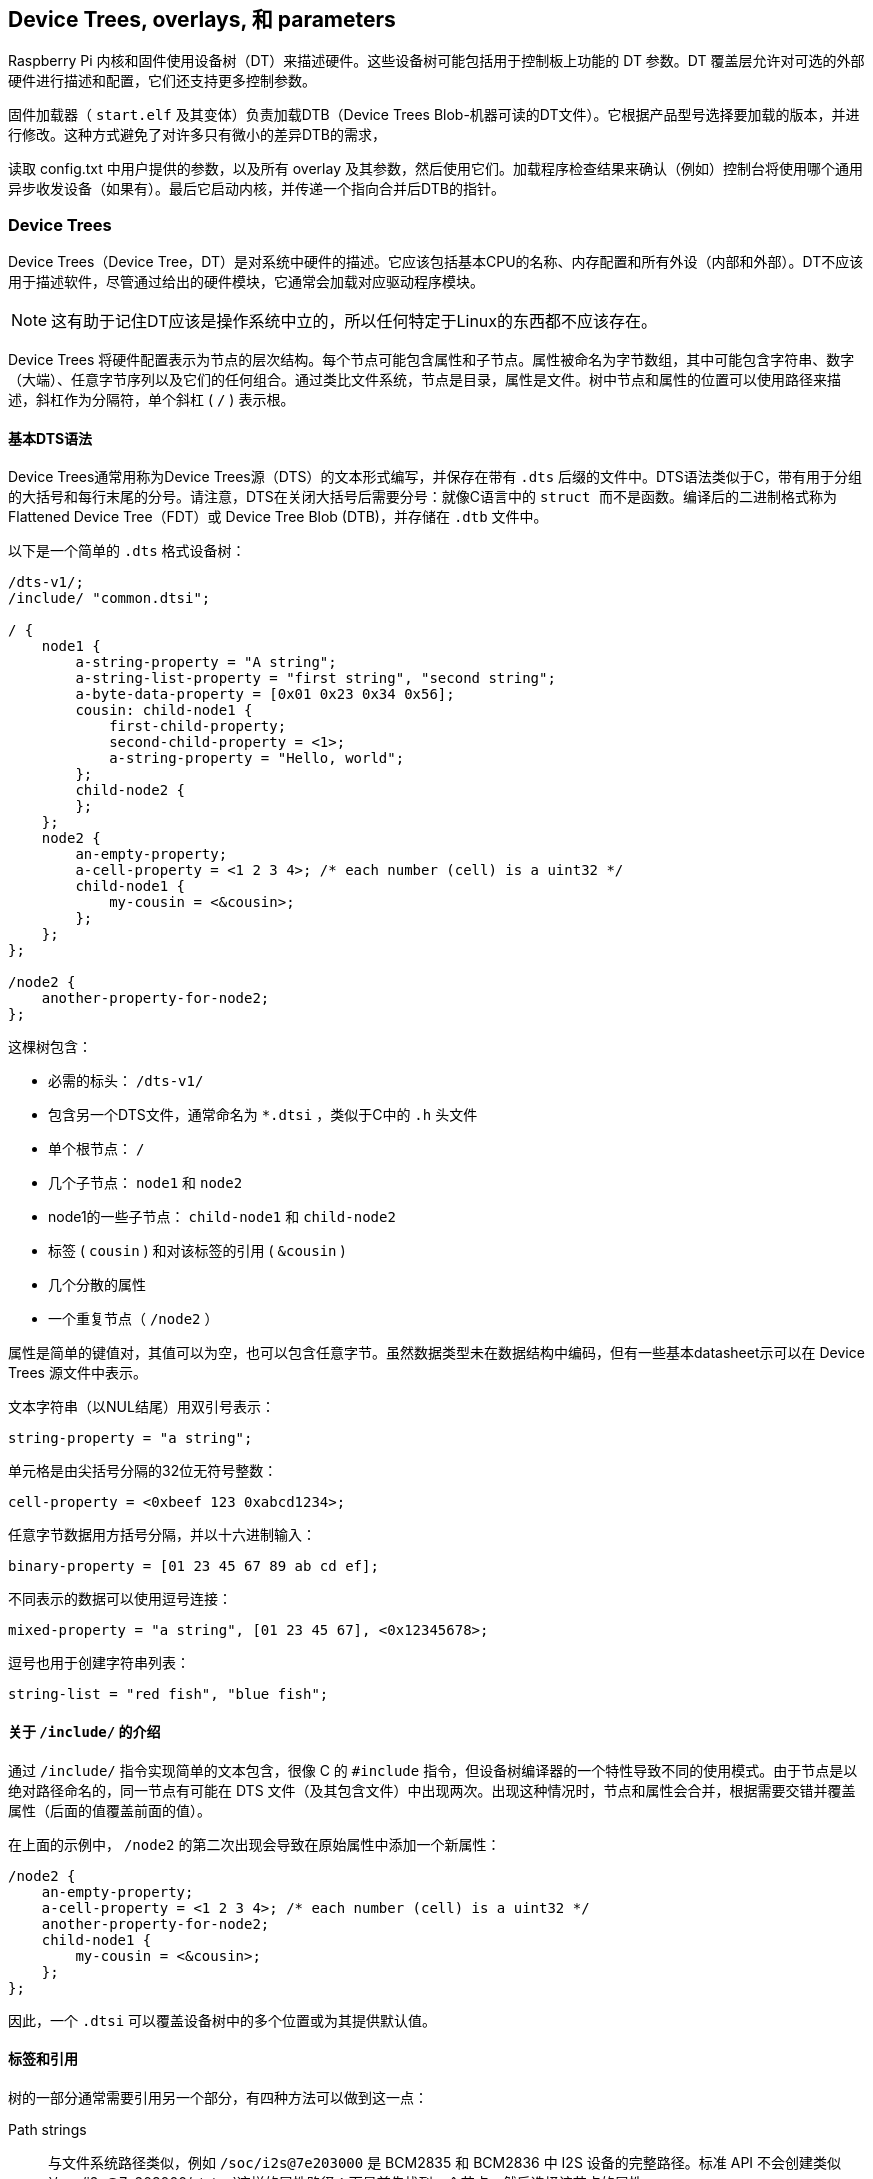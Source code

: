 [[device-trees-overlays-and-parameters]]
== Device Trees, overlays, 和 parameters

Raspberry Pi 内核和固件使用设备树（DT）来描述硬件。这些设备树可能包括用于控制板上功能的 DT 参数。DT 覆盖层允许对可选的外部硬件进行描述和配置，它们还支持更多控制参数。

固件加载器（ `start.elf` 及其变体）负责加载DTB（Device Trees Blob-机器可读的DT文件）。它根据产品型号选择要加载的版本，并进行修改。这种方式避免了对许多只有微小的差异DTB的需求，

读取 config.txt 中用户提供的参数，以及所有 overlay 及其参数，然后使用它们。加载程序检查结果来确认（例如）控制台将使用哪个通用异步收发设备（如果有）。最后它启动内核，并传递一个指向合并后DTB的指针。

[[part1]]
=== Device Trees

Device Trees（Device Tree，DT）是对系统中硬件的描述。它应该包括基本CPU的名称、内存配置和所有外设（内部和外部）。DT不应该用于描述软件，尽管通过给出的硬件模块，它通常会加载对应驱动程序模块。

NOTE: 这有助于记住DT应该是操作系统中立的，所以任何特定于Linux的东西都不应该存在。

Device Trees 将硬件配置表示为节点的层次结构。每个节点可能包含属性和子节点。属性被命名为字节数组，其中可能包含字符串、数字（大端）、任意字节序列以及它们的任何组合。通过类比文件系统，节点是目录，属性是文件。树中节点和属性的位置可以使用路径来描述，斜杠作为分隔符，单个斜杠 ( `/` ) 表示根。

[[part1.1]]
==== 基本DTS语法

Device Trees通常用称为Device Trees源（DTS）的文本形式编写，并保存在带有 `.dts` 后缀的文件中。DTS语法类似于C，带有用于分组的大括号和每行末尾的分号。请注意，DTS在关闭大括号后需要分号：就像C语言中的 `` struct `` 而不是函数。编译后的二进制格式称为 Flattened Device Tree（FDT）或 Device Tree Blob (DTB)，并存储在 `.dtb` 文件中。

以下是一个简单的 `.dts` 格式设备树：

[source,kotlin]
----
/dts-v1/;
/include/ "common.dtsi";

/ {
    node1 {
        a-string-property = "A string";
        a-string-list-property = "first string", "second string";
        a-byte-data-property = [0x01 0x23 0x34 0x56];
        cousin: child-node1 {
            first-child-property;
            second-child-property = <1>;
            a-string-property = "Hello, world";
        };
        child-node2 {
        };
    };
    node2 {
        an-empty-property;
        a-cell-property = <1 2 3 4>; /* each number (cell) is a uint32 */
        child-node1 {
            my-cousin = <&cousin>;
        };
    };
};

/node2 {
    another-property-for-node2;
};
----

这棵树包含：

* 必需的标头： `/dts-v1/` 
* 包含另一个DTS文件，通常命名为 `*.dtsi` ，类似于C中的 `.h` 头文件
* 单个根节点： `/` 
* 几个子节点： `node1` 和 `node2` 
* node1的一些子节点： `child-node1` 和 `child-node2` 
* 标签 ( `cousin` ) 和对该标签的引用 ( `&cousin` )
* 几个分散的属性
* 一个重复节点（ `/node2` ）

属性是简单的键值对，其值可以为空，也可以包含任意字节。虽然数据类型未在数据结构中编码，但有一些基本datasheet示可以在 Device Trees 源文件中表示。

文本字符串（以NUL结尾）用双引号表示：

[source,kotlin]
----
string-property = "a string";
----

单元格是由尖括号分隔的32位无符号整数：

[source,kotlin]
----
cell-property = <0xbeef 123 0xabcd1234>;
----

任意字节数据用方括号分隔，并以十六进制输入：

[source,kotlin]
----
binary-property = [01 23 45 67 89 ab cd ef];
----

不同表示的数据可以使用逗号连接：

[source,kotlin]
----
mixed-property = "a string", [01 23 45 67], <0x12345678>;
----

逗号也用于创建字符串列表：

[source,kotlin]
----
string-list = "red fish", "blue fish";
----

[[part1.2]]
==== 关于 `/include/` 的介绍

通过 `/include/` 指令实现简单的文本包含，很像 C 的 `#include` 指令，但设备树编译器的一个特性导致不同的使用模式。由于节点是以绝对路径命名的，同一节点有可能在 DTS 文件（及其包含文件）中出现两次。出现这种情况时，节点和属性会合并，根据需要交错并覆盖属性（后面的值覆盖前面的值）。

在上面的示例中， `/node2` 的第二次出现会导致在原始属性中添加一个新属性：

[source,kotlin]
----
/node2 {
    an-empty-property;
    a-cell-property = <1 2 3 4>; /* each number (cell) is a uint32 */
    another-property-for-node2;
    child-node1 {
        my-cousin = <&cousin>;
    };
};
----

因此，一个 `.dtsi` 可以覆盖设备树中的多个位置或为其提供默认值。

[[part1.3]]
==== 标签和引用

树的一部分通常需要引用另一个部分，有四种方法可以做到这一点：

Path strings:: 与文件系统路径类似，例如 `/soc/i2s@7e203000` 是 BCM2835 和 BCM2836 中 I2S 设备的完整路径。标准 API 不会创建类似 `/soc/i2s@7e203000/status`这样的属性路径：而是首先找到一个节点，然后选择该节点的属性。

Phandles::  在节点的 `phandle` 属性中分配给节点的唯一 32 位整数。由于历史原因，你可能还会看到一个多余的、匹配的 `linux,phandle`。phandle 按顺序编号，从 1 开始；0 不是有效的 phandle。当 DT 编译器在整数上下文中遇到对节点的引用时，通常会以标签的形式分配它们。对使用 phandle 的节点的引用会被简单地编码为相应的整数（单元格）值；没有标记表明它们应被解释为 phandle，因为这是由应用程序定义的。

Labels:: 就像 C 语言中的标签给代码中的一个位置命名一样，DT 标签也给层次结构中的一个节点命名。编译器会引用标签，并在字符串上下文（`&node`）中将其转换为路径，在整数上下文（`<&node>`）中将其转换为phandles；原始标签不会出现在编译输出中。请注意，标签不包含任何结构；它们只是平面全局名称空间中的标记。

Aliases:: 与标签类似，但它们作为一种索引形式出现在 FDT 输出中。它们存储为 `/aliases` 节点的属性，每个属性将别名映射为路径字符串。虽然别名节点出现在源代码中，但路径字符串通常是作为对标签 (`&node`)的引用出现，而不是全部写出。将路径字符串解析为节点的 DT API 通常会查看路径的第一个字符，将不以斜线开头的路径视为别名，必须首先使用 `/aliases` 表将其转换为路径。


[[part1.4]]
==== Device Tree 语义

如何构建Device Trees，以及如何最好地使用它来捕获某些硬件的配置，是一个庞大而复杂的主题。有许多可用的资源，其中一些如下所列，但有几点值得强调：

* `compatible` 属性是硬件描述和驱动程序软件之间的联系。当操作系统遇到具有 `compatible` 属性的节点时，它会在其设备驱动程序数据库中查找它以找到最佳匹配项。在Linux，这通常会自动加载驱动程序模块，但前提是它已经被适当标记并且没有被列入黑名单。

* `status` 属性表示设备是启用还是禁用。如果 `status` 为 `ok`、 `okay` 或缺失，则表示设备已启用。否则，"status "应为 "disabled"，这样设备就被禁用了。将状态设置为 "disabled "的设备放在 `.dtsi` 文件中可能很有用。派生配置可以包含该 `.dtsi` 文件，并将所需设备的状态设置为 `okay` 。

[[part2]]
=== Device Tree overlays

片上系统（SoC）是一个非常复杂的设备；一个完整的 Device Trees 可能有数百行长。更进一步，把SoC和其他组件放在一块板上只会让事情变得更加复杂。为了保持这种可管理性，对于有相同组件的相关设备，把公共元素放在 `.dtsi` 文件中是有意义的，这些元素可能包含在多个 `.dts` 文件中。

当像Raspberry Pi这样的系统还支持可选的插件附件（如HAT）时，问题就会增加。最终，每个可能的配置都需要一个Device Trees来描述它，但是一旦你考虑到所有不同的基本模型和大量可用的附件，组合的数量就会开始迅速增加。


除非您想学习如何为Raspberry Pis编写overlays，否则您可能更愿意跳过 <<part3,Use Device Trees>>。

[[part2.1]]
==== Fragments

DT overlay 包含许多片段，每个片段都针对一个节点及其子节点。虽然这个概念听起来很简单，但一开始语法似乎很奇怪：

[source,kotlin]
----
//启用i2s接口
/dts-v1/;
/plugin/;

/ {
    compatible = "brcm,bcm2835";

    fragment@0 {
        target = <&i2s>;
        __overlay__ {
            status = "okay";
            test_ref = <&test_label>;
            test_label: test_subnode {
                dummy;
            };
        };
    };
};
----

`compatible` 字符串将其标识为BCM2835，这是Raspberry Pi SoC的基本架构；如果 overlay 使用了Raspberry Pi 4的功能，则应该使用 `brcm,bcm2711` ，否则就应该使用 `brcm,bcm2835` ，它可用于所有Raspberry Pi overlays。然后是第一个（仅在本例中）片段。片段应从0开始按顺序编号。不遵守这一点可能会导致部分或全部片段被遗漏。

每个片段由两部分组成：一个 `target` 属性，标识要应用overlay的节点；和 `+__overlay__+` 本身，其主体被添加到目标节点。上面的例子可以解释为它是这样写的：

[source,kotlin]
----
/dts-v1/;
/plugin/;

/ {
    compatible = "brcm,bcm2835";
};

&i2s {
    status = "okay";
    test_ref = <&test_label>;
    test_label: test_subnode {
        dummy;
    };
};
----

使用新的 `dtc` 版本，你就可以完全按照上面的方法编写示例，并获得相同的输出，但有些自制工具还不能理解这种格式。您可能希望在标准 Raspberry Pi 操作系统内核中包含的任何overlay都应暂时以旧格式编写。

如果之后加载overlay，将该overlay与标准Raspberry Pi基础Device Trees（例如 `bcm2708-rpi-b-plus.dtb` ）合并的效果是通过将其状态更改为 `okay` 来启用I2S接口。但是如果您尝试使用以下方式编译此overlay：

[source,console]
----
$ dtc -I dts -O dtb -o 2nd.dtbo 2nd-overlay.dts
----

…您将收到错误：

----
Label or path i2s not found
----

这应该不会太出乎意料，因为没有对基本 `.dtb` 或 `.dts` 文件的引用来允许编译器找到 `i2s` 标签。

再次尝试，这次使用原始示例并添加 `-@` 选项以允许未解析的引用（和 `-Hepapr` 以减少一些混乱）：

[source,console]
----
$ dtc -@ -Hepapr -I dts -O dtb -o 1st.dtbo 1st-overlay.dts
----

如果 `dtc` 返回有关第三行的错误信息，说明它没有编译设备树的软件。运行 `sudo apt install device-tree-compiler` 并再试一次，这次编译应该会成功完成。请注意，内核树中也有一个合适的编译器，即 `scripts/dtc/dtc` ，在使用 `dtbs` make target 时编译：

[source,console]
----
$ make ARCH=arm dtbs
----

转储DTB文件的内容以查看编译器生成了什么：

[source,console]
----
$ fdtdump 1st.dtbo
----

输出结果应与下面类似：

[source,kotlin]
----
/dts-v1/;
// magic:		0xd00dfeed
// totalsize:		0x207 (519)
// off_dt_struct:	0x38
// off_dt_strings:	0x1c8
// off_mem_rsvmap:	0x28
// version:		17
// last_comp_version:	16
// boot_cpuid_phys:	0x0
// size_dt_strings:	0x3f
// size_dt_struct:	0x190

/ {
    compatible = "brcm,bcm2835";
    fragment@0 {
        target = <0xffffffff>;
        __overlay__ {
            status = "okay";
            test_ref = <0x00000001>;
            test_subnode {
                dummy;
                phandle = <0x00000001>;
            };
        };
    };
    __symbols__ {
        test_label = "/fragment@0/__overlay__/test_subnode";
    };
    __fixups__ {
        i2s = "/fragment@0:target:0";
    };
    __local_fixups__ {
        fragment@0 {
            __overlay__ {
                test_ref = <0x00000000>;
            };
        };
    };
};
----

在对文件结构的详细描述之后是我们的片段。但是仔细看——我们写 `&i2s` 的地方现在写着 `0xffffffff` ，这是一个奇怪的事情的线索（旧版本的dtc可能会说 `0xdebef` ）。编译器还添加了一个 `phandle` 属性，其中包含一个唯一的（到这个overlay）小整数来指示节点有一个标签，并用相同的小整数替换对标签的所有引用。

在 fragment 之后有三个新节点：

* `+__symbols__+` 列出了 overlay 中使用的标签（此处为 `test_label` ），以及通往标签节点的路径。这个节点是如何处理未解决符号的关键。
* `+__fixups__+` 包含一个属性列表，它将未解决符号的名称映射到片段中需要用目标节点的 phandle 进行修补的单元格的路径列表，一旦找到目标节点。在本例中，路径指向 `target` 的 `0xffffffffff` 值，但片段可能包含其他未解决的引用，需要额外的修补。
* `+__local_fixups__+` 保存了 overlay 中存在的任何标签引用的位置-- `test_ref` 属性。之所以需要这样做，是因为执行合并的程序必须确保 phandle 编号是连续和唯一的。


在 <<part1.3 第 1.3 节>> 中说 "原始标签不会出现在编译输出中"，但使用 `-@` 开关时并非如此。相反，每个标签都会在 `+__symbols__+` 节点中产生一个属性，将标签映射到路径，这与 `aliases` 节点完全相同。事实上，这种机制非常相似，以至于在解析符号时，如果没有 `+__symbols__+` 节点，Raspberry Pi 载入器也会搜索 "aliases "节点。这曾一度很有用，因为提供足够的别名可以让非常旧版本的 `dtc` 被用来构建基础 DTB 文件，但幸运的是，这已经成为历史了。

[[part2.2]]
==== Device Trees参数

为了避免需要大量的Device Treesoverlay，并减少用户修改外围设备DTS文件的需要，树莓派加载器支持一项新功能——Device Trees参数。这支持使用命名参数对DT进行微小的更改，类似于内核模块从 `modprobe` 和内核命令行接收参数的方式。参数可以通过基本 DTB 和 overlay 来引出，包括HAT overlay。

在DTS中通过向根添加一个 `+__overrides__+` 节点来定义参数。它包含属性，其名称是所选参数名称，其值是一个序列，包括目标节点的phandle（对标签的引用）和指示目标属性的字符串；支持字符串、整数（单元格）和布尔属性。

[[part2.2.1]]
===== 字符串参数（String parameters）

字符串参数是这样声明的：

----
name = <&label>,"property";
----

其中 `label` 和 `property` 被合适的值替换。字符串参数可以修改其目标属性。

请注意，名为 `status` 的属性会被特殊处理；非 0/true/yes/on 的值会转换为字符串 `"okay"`，而 0/false/no/off 则会变成 `"disabled"`。

[[part2.2.2]]
===== 整数参数（Integer parameters）

整数参数声明如下：

[source,kotlin]
----
name = <&label>,"property.offset"; // 8-bit
name = <&label>,"property;offset"; // 16-bit
name = <&label>,"property:offset"; // 32-bit
name = <&label>,"property#offset"; // 64-bit
----

这里， `label` , `property` 和 `offset` 由合适的值代替；偏移量以字节为单位指定，相对于属性的起点（默认为十进制），前面的分隔符决定了参数的大小。与以前的实现不同，整数参数可以指向不存在的属性或超出现有属性末尾的偏移量。

[[part2.2.3]]
===== 布尔参数（Boolean parameters）

Device Trees将布尔值编码为零长度属性；如果存在，则该属性为真，否则为假。它们是这样定义的：

[source,kotlin]
----
boolean_property; // Set 'boolean_property' to true
----

如果不定义一个属性，该属性就会被赋值为 `false`。布尔参数也是这样声明的，用合适的值代替 `label` 和 `property` 占位符：

[source,kotlin]
----
name = <&label>,"property?";
----

反转布尔值在以与常规布尔值相同的方式应用输入值之前反转输入值；它们的声明类似，但使用 `！` 表示反转：

[source,kotlin]
----
name = <&label>,"<property>!";
----

布尔参数可以创建或删除属性，但不能删除基础 DTB 中已存在的属性。

[[part2.2.4]]
===== 字节字符串参数（Byte string parameters）

字节字符串属性是任意的字节序列，如 MAC 地址。它们接受十六进制字节字符串，字节之间可以有冒号，也可以没有冒号。

[source,kotlin]
----
mac_address = <&ethernet0>,"local_mac_address[";
----


选择 `[` 来匹配声明字节字符串的DT语法：

----
local_mac_address = [aa bb cc dd ee ff];
----

[[part2.2.5]]
===== 具有多个目标的参数（Parameters with multiple targets）

在某些情况下，在设备树的多个位置设置相同的值会很方便。与创建多个参数的笨拙方法相比，我们可以通过串联的方式为单个参数添加多个目标，如下所示：

[source,kotlin]
----
__overrides__ {
    gpiopin = <&w1>,"gpios:4",
              <&w1_pins>,"brcm,pins:0";
    ...
};
----

（示例取自 `w1-gpio` overlay）

NOTE: 甚至可以用一个参数针对不同类型的属性。您可以合理地将 "enable "参数连接到 "status "字符串、包含 0 或 1 的单元格以及适当的布尔属性。

[[part2.2.6]]
===== 文字赋值（Literal assignments）

DT 参数机制允许对同一参数的多个目标进行修补，但由于必须将相同的值写入所有位置（格式转换和反布尔值的否定除外），因此实用性受到限制。增加嵌入式字面赋值后，一个参数可以写入任意值，与用户提供的参数值无关。

赋值在声明的末尾出现，并由 `=` 表示：

[source,kotlin]
----
str_val  = <&target>,"strprop=value";              // 1
int_val  = <&target>,"intprop:0=42"                // 2
int_val2 = <&target>,"intprop:0=",<42>;            // 3
bytes    = <&target>,"bytestr[=b8:27:eb:01:23:45"; // 4
----

第1、2和4行相当明显，但第3行更有趣，因为该值显示为整数（单元格）值。DT编译器在编译时计算整数表达式，这可能很方便（特别是如果使用宏值），但单元格也可以包含对标签的引用：

[source,kotlin]
----
//强制LED在内部GPIO控制器上使用GPIO。
exp_led = <&led1>,"gpios:0=",<&gpio>,
          <&led1>,"gpios:4";
----


使用overlay时，标签通常根据基础 DTB 进行解析。最好将多部分参数拆分到多行，这样更容易阅读 - 随着单元格值分配的增加，这变得更加必要。

请注意，除非应用参数，否则参数不起任何作用 - 查找表中的默认值会被忽略，除非在使用参数名称时没有赋值。

[[part2.2.7]]
===== 查找表（Lookup tables）

查找表允许在使用参数输入值之前对其进行转换。它们充当关联数组，就像switch/case语句一样：

[source,kotlin]
----
phonetic = <&node>,"letter{a=alpha,b=bravo,c=charlie,d,e,='tango uniform'}";
bus      = <&fragment>,"target:0{0=",<&i2c0>,"1=",<&i2c1>,"}";
----

一个没有 `=value` 的键表示使用该键作为值，一个前面没有键的 `=` 表示在没有匹配的情况下使用默认值，用逗号（或任何地方的空 key=value 对）开始或结束的列表表示应使用未匹配的输入值，否则，找不到匹配的值出现错误。

NOTE: 单元格整数值后的表格字符串中的逗号分隔符是隐式的，显式添加逗号分隔符会产生空对（见上文）。

NOTE: 由于查找表对输入值进行操作，而字面赋值会忽略输入值，因此无法将两者结合起来--查找声明中结尾 `}` 后的字符会被视为错误。

[[part2.2.8]]
===== Overlay/fragment 参数（Overlay/fragment parameters）

所描述的DT参数机制有许多限制，包括缺乏创建整数数组的简单方法，以及无法创建新节点。克服其中一些限制的一种方法是有条件地包含或去除某些片段。

通过将 `+__overlay__+` 节点重命名为 `+__dormant__+` ，可以将片段从最终合并过程中排除（禁用）。参数声明语法已扩展为允许否则非法的零目标phandle指示以下字符串包含片段或overlay范围内的操作。到目前为止，已经实现了四个操作：

[source,kotlin]
----
+<n>    // Enable fragment <n>
-<n>    // Disable fragment <n>
=<n>    // Enable fragment <n> if the assigned parameter value is true, otherwise disable it
!<n>    // Enable fragment <n> if the assigned parameter value is false, otherwise disable it
----

例子：

[source,kotlin]
----
just_one    = <0>,"+1-2"; // Enable 1, disable 2
conditional = <0>,"=3!4"; // Enable 3, disable 4 if value is true,
                          // otherwise disable 3, enable 4.
----

`i2c-rtc` overlay 使用这种技术。

[[part2.2.9]]
===== 特殊属性（Special properties）

有几个属性名在被参数锁定后会得到特殊处理。其中一个你可能已经注意到了-- `status` --会将布尔值转换为 `okay` 为真、 `disabled` 为假。

赋值给 `bootargs` 属性会追加而不是覆盖它--这就是如何将设置添加到内核命令行的方法。

`reg` 属性用于指定设备地址--内存映射硬件块的位置、I2C 总线上的地址等。子节点的名称应以十六进制地址限定，并使用 `@` 作为分隔符：

[source,kotlin]
----
bmp280@76 {
    reg = <0x77>;
    ...
};
----

分配给 `reg` 属性时，父节点名称的地址部分将被替换为分配的值。这可用于防止多次使用相同 overlay 时节点名称冲突 — `i2c-gpio` overlay 就使用了这种方法。

`name` 属性是一个伪属性--它不应该出现在 DT 中，但对其赋值可以改变父节点的名称。与 `reg` 属性一样，该属性可用于为节点赋予唯一的名称。

[[part2.2.10]]
===== overlay 映射文件（The overlay map file）

基于BCM2711 SoC设计的Raspberry Pi 4带来了许多变化；其中一些变化是额外的接口，一些是对现有接口的修改（或删除）。有专门为Raspberry Pi 4设计的新 overlay， 他们在旧硬件上没有意义，例如支持新SPI、I2C和通用异步收发设备接口的overlay，老的overlay将无法工作，即使它们仍然控制着新设备上相关的功能。

因此，我们需要一种方法，为硬件不同的多个平台量身定制 overlay。要在单个 .dtbo 文件中支持所有平台，就需要大量使用隐藏（"休眠"）片段，并改用按需符号解析机制，这样就不会因为缺少不需要的符号而导致故障。一个更简单的解决方案是根据当前平台，添加一个将 overlay 名称映射到多个实现文件之一的工具。

overlay 映射是固件在启动时加载的文件。它以DTS源代码格式 - `overlay_map.dts` 编写，编译为 `overlay_map.dtb` 并存储在 overlays 目录中。

这是当前映射文件的摘录（详见 https://github.com/raspberrypi/linux/blob/rpi-6.6.y/arch/arm/boot/dts/overlays/overlay_map.dts[完整文件]）：

[source,kotlin]
----
/ {
    disable-bt {
        bcm2835;
        bcm2711;
        bcm2712 = "disable-bt-pi5";
    };

    disable-bt-pi5 {
        bcm2712;
    };

    uart5 {
        bcm2711;
    };

    pi3-disable-bt {
        renamed = "disable-bt";
    };

    lirc-rpi {
        deprecated = "use gpio-ir";
    };
};
----

每个节点都有一个需要特殊处理的overlay的名称。每个节点的属性要么是平台名称，每个节点都有一个需要特殊处理的overlay名称。每个节点的属性要么是平台名称，要么是少数特殊指令之一。overlay ，map支持以下平台名称：

* `bcm2835` 用于所有围绕 BCM2835、BCM2836、BCM2837 和 RP3A0 SoC 构建的 Raspberry Pis
* 用于 Raspberry Pi 4B、CM4、CM4S 和 Pi 400 的 `bcm2711`
* 用于 Raspberry Pi 5、CM5 和 Pi 500 的 `bcm2712`

没有值的平台名称（空属性）表示当前 overlay 与平台兼容；例如， `uart5` 与 `bcm2711` 平台兼容。平台的非空值是替代请求 overlay 的替代 overlay 的名称；在BCM2712上使用 `disable-bt` 会加载 `disable-bt-pi5` 。overlay 节点中未包含的任何平台都与该 overlay 不兼容。映射文件中未提及的任何 overlay 都假定与所有平台兼容。

第二个示例节点 "disable-bt-pi5 "可以从 "disable-bt "的内容中推断出来，但这种智能是用于构建文件，而不是解释文件。

`uart5` overlay 仅在BCM2711上有意义。

如果平台未列出 overlay ，则可能适用以下特殊指令之一：

* `renamed` 指令指示 overlay 的新名称（应与原名称基本兼容），但也会出现重命名记录。
* deprecated "指令包含一条简短的解释性错误信息，该信息将在常用前缀 `+overlay '...' is deprecated:+` 之后记录。

重命名和特定平台的链式实现是可能的，但要注意避免循环！

请记住：只需要列出异常-没有 overlay 节点意味着默认文件应用于所有平台。

在 <<part5.1,Debugging>> 中介绍了如何从固件获取诊断消息。

`dtoverlay` 和 `dtmerge` 实用程序已扩展为支持映射文件：

* `dtmerge` 从基础 DTB 中的兼容字符串中提取平台名称。
* `dtoverlay` 从 `/proc/device-tree` 中的实时设备树中读取兼容字符串，但也可以使用 `-p` 选项提供另一个平台名称（对于在不同平台上的模拟运行非常有用）。

它们都向STDERR发送错误、警告和任何调试输出。

[[part2.2.11]]
===== 示例

以下是不同类型属性的一些示例，以及修改它们的参数：

[source,kotlin]
----
/ {
    fragment@0 {
        target-path = "/";
        __overlay__ {

            test: test_node {
                string = "hello";
                status = "disabled";
                bytes = /bits/ 8 <0x67 0x89>;
                u16s = /bits/ 16 <0xabcd 0xef01>;
                u32s = /bits/ 32 <0xfedcba98 0x76543210>;
                u64s = /bits/ 64 < 0xaaaaa5a55a5a5555 0x0000111122223333>;
                bool1; // Defaults to true
                       // bool2 defaults to false
                mac = [01 23 45 67 89 ab];
                spi = <&spi0>;
            };
        };
    };

    fragment@1 {
        target-path = "/";
        __overlay__ {
            frag1;
        };
    };

    fragment@2 {
        target-path = "/";
        __dormant__ {
            frag2;
        };
    };

    __overrides__ {
        string =      <&test>,"string";
        enable =      <&test>,"status";
        byte_0 =      <&test>,"bytes.0";
        byte_1 =      <&test>,"bytes.1";
        u16_0 =       <&test>,"u16s;0";
        u16_1 =       <&test>,"u16s;2";
        u32_0 =       <&test>,"u32s:0";
        u32_1 =       <&test>,"u32s:4";
        u64_0 =       <&test>,"u64s#0";
        u64_1 =       <&test>,"u64s#8";
        bool1 =       <&test>,"bool1!";
        bool2 =       <&test>,"bool2?";
        entofr =      <&test>,"english",
                      <&test>,"french{hello=bonjour,goodbye='au revoir',weekend}";
        pi_mac =      <&test>,"mac[{1=b8273bfedcba,2=b8273b987654}";
        spibus =      <&test>,"spi:0[0=",<&spi0>,"1=",<&spi1>,"2=",<&spi2>;

        only1 =       <0>,"+1-2";
        only2 =       <0>,"-1+2";
        enable1 =     <0>,"=1";
        disable2 =    <0>,"!2";
    };
};
----

对于更多的例子，大量的 overlay 源文件被托管在 https://github.com/raspberrypi/linux/tree/rpi-6.1.y/arch/arm/boot/dts/overlays[Raspberry PiLinuxGitHub存储库] 中。

[[part2.3]]
==== 导出标签（Export labels）

固件中的 dtoverlay 处理以及使用 "dtoverlay" 工具的运行时 `dtoverlay` 应用，都将 dtoverlay 中定义的标签视为该 dtoverlay 的私有标签。这避免了为标签创建全局唯一名称（使标签保持简短），并允许多次使用同一 dtoverlay 而不发生冲突（前提是使用了一些技巧 - 请参阅 <<part2.2.9,Special properties>> ）。

有时，创建带有一个overlay的标签并从另一个overlay使用它是非常有用的。自2020年2月14日以来发布的固件能够将某些标签声明为全局标签 - `+__exports__+` 节点：

[source,kotlin]
----
    ...
    public: ...

    __exports__ {
        public; // Export the label 'public' to the base DT
    };
};
----

应用此 dtoverlay 时，加载程序会删除除已导出符号之外的所有符号，在本例中为 `public` ，并重写路径以使其相对于包含标签的片段的目标。在此之后加载的 dtoverlay 可以引用 `&public` 。

[[part2.4]]
==== overlay 应用顺序（Overlay application order）

在大多数情况下，应用片段的顺序并不重要，但对于修补自身的 dtoverlay （其中片段的目标是overlay中的标签，称为 dtoverlay 内片段），这变得很重要。在较旧的固件中，片段严格按从上到下的顺序应用。自2020年2月14日发布固件后，片段分两次应用：

* 首先应用和隐藏以其他片段为目标的片段。
* 然后应用规则片段。

这种拆分对于运行中的 dtoverlay 尤其重要，因为第一步发生在 dtoverlay 实用程序中，第二步由内核执行（内核不能处理overlay内片段）。

[[part3]]
=== 在树莓派上使用Device Trees（Using Device Trees on Raspberry Pi）

[[part3.1]]
==== DTB、overlays 和 config.txt（DTBs, overlays and `config.txt`）

在 Raspberry Pi 上，加载器（"start.elf "映像之一）的工作是将overlay层与适当的基础设备树结合起来，然后将完全解析的设备树传递给内核。基本设备树与 `start.elf` 一起位于 FAT 分区（Linux 中为 `/boot/firmware/` ）中，名为 `bcm2711-rpi-4-b.dtb`、 `bcm2710-rpi-3-b-plus.dtb` 等。请注意，某些型号（3A+、A、A+）将分别使用 "b "对应的型号（3B+、B、B+）。这种选择是自动的，允许在各种设备中使用相同的 SD 卡映像。

NOTE: DT 和 ATAG 是互斥的，将 DT blob 传递给无法理解它的内核会导致启动失败。固件将始终尝试加载 DT 并将其传递给内核，因为自 rpi-4.4.y 以来的所有内核如果没有 DTB 就无法运行。您可以通过在 config.txt 中添加 `device_tree=` 来覆盖此设置，这会强制使用 ATAG，这对于简单的裸机内核非常有用。

加载器现在支持使用 bcm2835_defconfig 进行构建，它选择上游的 BCM2835 支持。此配置将构建 `bcm2835-rpi-b.dtb` 和 `bcm2835-rpi-b-plus.dtb` 。如果这些文件与内核一起复制，则加载器将默认尝试加载其中一个 DTB。

为了管理Device Trees和 overlays，加载程序支持许多 `config.txt` 指令：

[source,ini]
----
dtoverlay=acme-board
dtparam=foo=bar,level=42
----

加载程序会在固件分区中查找 `overlays/acme-board.dtbo` ，Raspberry Pi OS 将其安装在 `/boot/firmware/` 上。然后它将搜索参数 `foo` 和 `level` ，并为它们分配指示的值。

加载程序还将搜索带有编程 EEPROM 的附加 HAT，并从那里加载支持 overlay - 直接加载或按名称从 `overlays` 目录中加载；这无需任何用户干预。

有多种方法可以判断内核正在使用Device Trees：

* 启动过程中的内核信息 "Machine model:（机器型号：）"具有特定板卡的值，如 "Raspberry Pi 2 Model B"，而不是 "BCM2709"。
* 存在 `/proc/device-tree` ，其中包含的子目录和文件与 DT 的节点和属性完全一致。

使用Device Trees，内核将自动搜索并加载支持已启用设备的模块。因此，通过为设备创建适当的 DT overlay，您可以节省设备用户编辑 `/etc/modules` 的时间；所有配置都放在 `config.txt` 中，对于 HAT，甚至该步骤也是不必要的。但请注意，分层模块（例如 `i2c-dev` ）仍需要指明加载。

另一方面，由于平台设备只有在 DTB 请求时才会创建，因此不再需要将以前由于板支持代码中定义的平台设备而加载的模块列入黑名单。事实上，当前的 Raspberry Pi OS 镜像不附带黑名单文件（某些 WLAN 设备除外，因为有多个驱动程序可用）。

[[part3.2]]
==== DT 参数（DT parameters）

如上所述，DT 参数是一种方便对设备配置进行细微更改的方法。当前基础 DTB 支持启用和控制板载音频、I2C、I2S 和 SPI 接口的参数，而无需使用专用 overlay。在使用中，参数如下所示：

[source,ini]
----
dtparam=audio=on,i2c_arm=on,i2c_arm_baudrate=400000,spi=on
----

NOTE: 可以在同一行上放置多个分配，但请确保不超过 80 个字符的限制。

如果您的overlay定义了一些参数，则可以在后续行中指定这些参数，如下所示：

[source,ini]
----
dtoverlay=lirc-rpi
dtparam=gpio_out_pin=16
dtparam=gpio_in_pin=17
dtparam=gpio_in_pull=down
----

...或附加到 overlay 行，如下所示：

[source,ini]
----
dtoverlay=lirc-rpi,gpio_out_pin=16,gpio_in_pin=17,gpio_in_pull=down
----

dtoverlay 参数的作用域只到下一个 dtoverlay 被加载为止。如果 dtoverlay 和基本 DTB 都导出了同名参数，则 dtoverlay 中的参数优先；建议避免这样做。要使用基础 DTB 导出的参数，请使用以下命令结束当前的 overlay 作用域：

[source,ini]
----
dtoverlay=
----

[[part3.3]]
==== 特定于电路板的标签和参数（Board-specific labels and parameters）

Raspberry Pi 板有两个 I2C 接口。它们名义上是分开的：一个用于 ARM，一个用于 VideoCore（GPU）。在几乎所有型号上， `i2c1` 属于 ARM，而 `i2c0` 属于 VC，它用于控制摄像头和读取 HAT EEPROM。但是，B 型有两个早期版本，它们的角色互换了。

为了能够在所有 Raspberry Pi 上使用一组 overlay 和参数，固件创建了一些特定于板的 DT 参数。这些是：

----
i2c/i2c_arm
i2c_vc
i2c_baudrate/i2c_arm_baudrate
i2c_vc_baudrate
----

这些是 `i2c0`、 `i2c1`、 `i2c0_baudrate` 和 `i2c1_baudrate` 的别名。建议只在确实需要时才使用 `i2c_vc` 和 `i2c_vc_baudrate` - 例如，在对 HAT EEPROM 编程时（最好使用软件 I2C 总线，并使用 `i2c-gpio` overlay）。启用 `i2c_vc` 会导致 Raspberry Pi 摄像头或 Raspberry Pi 触摸显示器无法正常工作。

对于编写 overlay 的人来说，同样的混淆现象也适用于I2C DT节点上的标签。因此，您应该编写：

[source,kotlin]
----
fragment@0 {
    target = <&i2c_arm>;
    __overlay__ {
        status = "okay";
    };
};
----

任何使用数字变体的 overlay 都将被修改为使用新的别名。

[[part3.4]]
==== HAT 和 Device Trees

Raspberry Pi HAT是一个带有嵌入式EEPROM的附加板，专为具有40引脚排针的Raspberry Pi设计。EEPROM包括启用电路板所需的所有 DT overlay （或从文件系统加载的 overlay 名称），此 overlay 还可以引出参数。

在加载基础 DTB 之后，固件会自动加载 HAT overlay ，因此在加载任何其他 overlay 之前，或者在使用 `dtoverlay=` 结束 overlay 范围之前，可以访问其参数。如果出于某种原因您想禁止加载 HAT overlay ，请将 `dtoverlay=` 放在所有 `dtoverlay` 或 `dtparam` 指令之前。

[[part3.5]]
==== 动态Device Trees（Dynamic Device Tree）

从 Linux 4.4 开始，树莓派内核支持overlay和参数的动态加载。兼容内核管理应用于 基础 DTB 之上的 overlay 堆栈。更改会立即反映在 `/proc/device-tree` 中，并可能使模块被加载，平台设备被创建和销毁。

上面 `堆栈` 这个词的使用很重要—— overlay 只能在堆栈顶部添加和删除；更改堆栈中下面的东西需要首先删除它上面的所有东西。

有一些用于管理 overlay 的新命令：

[[part3.5.1]]
===== `dtoverlay` 命令

`dtoverlay` 是一个命令行实用程序，它在系统运行时加载和删除 overlay ，以及列出可用的 overlay 并显示它们的帮助信息。

使用 `dtoverlay -h` 获取使用信息：

----
Usage:
  dtoverlay <overlay> [<param>=<val>...]
                           Add an overlay (with parameters)
  dtoverlay -D [<idx>]     Dry-run (prepare overlay, but don't apply -
                           save it as dry-run.dtbo)
  dtoverlay -r [<overlay>] Remove an overlay (by name, index or the last)
  dtoverlay -R [<overlay>] Remove from an overlay (by name, index or all)
  dtoverlay -l             List active overlays/params
  dtoverlay -a             List all overlays (marking the active)
  dtoverlay -h             Show this usage message
  dtoverlay -h <overlay>   Display help on an overlay
  dtoverlay -h <overlay> <param>..  Or its parameters
    where <overlay> is the name of an overlay or 'dtparam' for dtparams
Options applicable to most variants:
    -d <dir>    Specify an alternate location for the overlays
                (defaults to /boot/firmware/overlays or /flash/overlays)
    -v          Verbose operation
----

与 `config.txt` 等效项不同， overlay 的所有参数都必须包含在同一个命令行中 - <<part3.5.2,dtparam>> 命令仅用于基础 DTB 的参数。

更改内核状态（添加和删除内容）的命令需要root权限，因此您可能需要在命令前加上 `sudo` 。只有运行时应用的overlay和参数可以卸载 - 固件使用的 overlay 或参数会被 "嵌入"，因此它不会被 `dtoverlay` 列出，也不能被删除。

[[part3.5.2]]
===== `dtparam` 命令

`dtparam` 创建并加载一个 overlay ，其效果与在 `config.txt` 中使用 dtparam 指令基本相同。在用法上，它与称为 `-` 的 `dtoverlay` 大致相同，但也有一些不同之处： dtparam `会列出基本 DTB 所有已知参数的帮助信息。dtparam 命令的帮助仍可使用 ` dtparam -h` 。在指明要删除的参数时，只能使用索引号（而不能使用名称）。并非所有 Linux 子系统都会对运行时添加的设备做出响应--I2C、SPI 和声音设备可以工作，但有些则不行。

[[part3.5.3]]
===== 编写支持运行时的 overlay 的指南

设备对象的创建或删除由添加或删除节点触发，或者由节点状态从禁用更改为启用触发，反之亦然。没有 `status` 属性意味着节点已启用。

不要在片段中创建会覆盖基础 DTB 中现有节点的节点，内核会重命名新节点，使其独一无二。如果要更改现有节点的属性，请创建一个针对该节点的片段。

ALSA 不会阻止其编解码器和其他组件在使用中被卸载。如果删除的编解码器仍被声卡使用，那么删除 overlay 就会导致内核异常。实验发现，设备的删除顺序与 overlay 中片段的删除顺序相反，因此将声卡的节点放在组件的节点之后，可以实现有序关闭。

[[part3.5.4]]
===== 注意事项

在运行时加载 overlay 是内核的最新功能，在撰写本报告时，还没有从用户空间加载 overlay 的公认方法。通过将这一机制的细节隐藏在命令之后，用户可以避免在不同的内核接口标准化后发生变化。

* 有些 overlay 在运行时比其他 overlay 更好用。设备树的部分内容只在启动时使用，使用 overlay 更改这些内容不会产生任何影响。
* 应用或删除某些 overlay 可能会导致意想不到的行为，因此应谨慎操作。这也是需要 "sudo "的原因之一。
* 如果有东西正在使用 ALSA，卸载 ALSA 卡的 overlay 可能会导致停滞，LXPanel 音量滑块插件就有这种效果。为了能够移除声卡的 overlay ， `lxpanelctl` 工具新增了两个选项-- `alsastop` 和 `alsastart` - 它们分别在加载或卸载 overlay 之前和之后从辅助脚本 `dtoverlay-pre` 和 `dtoverlay-post` 中调用。
* 移除 overlay 不会导致已加载模块被卸载，但可能会导致某些模块的引用计数降为零。运行两次 `rmmod -a` 会导致卸载未使用的模块。
* 必须以相反的顺序移除 overlay 。命令允许你移除较早的 overlay ，但所有中间的 overlay 都会被移除并重新应用，这可能会产生意想不到的后果。
* 只探测设备树顶层的节点和总线节点的子节点。对于运行时添加的节点，还有一个限制条件，即总线必须注册以接收添加和删除子节点的通知。不过，也有一些例外情况会打破这一规则并造成混乱：内核会明确扫描整个树中的某些设备类型（时钟和中断控制器是两个主要类型），以便（对于时钟）提前初始化和/或（对于中断控制器）按特定顺序初始化。这种搜索机制只在启动过程中进行，因此对运行时由 overlay 添加的节点不起作用。因此，建议 overlay 将固定时钟节点放在树的根部，除非能保证 overlay 在运行时不会被使用。

[[part3.6]]
==== 支持的 overlay 和参数

有关支持的overlay和参数列表，请参阅 `/boot/firmware/overays` 中 `.dtbo` 文件旁边的 https://github.com/raspberrypi/firmware/blob/master/boot/firmware/overlays/README[README] 文件。它会及时添加和更改保持最新的状态。

[[part4]]
=== 固件参数
固件使用特殊的 https://www.kernel.org/doc/html/latest/devicetree/usage-model.html#runtime-configuration[/chosen] 节点在引导加载程序和/或固件与操作系统之间传递参数。除非另有说明，否则每个属性都存储为 32 位整数。

`overlay_prefix`:: _(string)_ `config.txt` 选择的 xref:config_txt.adoc#overlay_prefix[overlay_prefix] 字符串。

`os_prefix`:: _(string)_ 由 `config.txt` 选取的 xref:config_txt.adoc#os_prefix[os_prefix] 字符串。

`rpi-boardrev-ext`:: 扩展电路板修订代码来自 xref:raspberry-pi.adoc#otp-register-and-bit-definitions[OTP 行 33]。

`rpi-country-code`:: https://github.com/raspberrypi-ui/piwiz[PiWiz] 使用的国家代码。仅限 Raspberry Pi 400。

`rpi-duid`:: _(string)_ 仅限 Raspberry Pi 5。PCB 上 QR 码的字符串表示。

==== Common bootloader properties `/chosen/bootloader`

除非另有说明，否则每个属性都存储为 32 位整数。

`boot-mode`:: 用于加载内核的启动模式。参见 xref:raspberry-pi.adoc#BOOT_ORDER[BOOT_ORDER]。

`partition`:: 启动时使用的分区号。如果加载的是 `boot.img` ramdisk，则指的是内存盘加载的分区，而不是内存盘中的分区号。

`pm_rsts`:: 启动时 `PM_RSTS` 寄存器的值。

`tryboot`:: 如果启动时设置了 `tryboot` 标志，则设为 `1`。

==== Power supply properties `/chosen/power`

仅限 Raspberry Pi 5。除非另有说明，否则每个属性都存储为 32 位整数。

`max_current`:: 电源可提供的最大电流（毫安）。固件会报告 USB-C、USB-PD 或 PoE 接口指示的值。对于台式电源（例如连接到 GPIO 头），在引导加载程序配置中定义 `PSU_MAX_CURRENT`，以指示电源电流能力。

`power_reset`:: 仅限 Raspberry Pi 5。表明 PMIC 复位原因的位字段。

|===
| 位 | 原因

| 0
| 过电压

| 1
| 欠压

| 2
| 温度过高

| 3
| 启用信号

| 4
| 看门狗
|===

`rpi_power_supply`:: _(two 32-bit integers)_ Raspberry Pi 27W 官方电源的 USB VID 和产品 VDO（如果已连接）。

`usb_max_current_enable`:: 如果 USB 端口电流限制器在启动过程中设置为低限值，则为零；如果启用了高限值，则为非零。如果电源要求最大电流为 5A 或在 `config.txt` 中强制设置了 `usb_max_current_enable=1` ，则会自动启用高电平。

`usb_over_current_detected`:: 如果 USB 启动期间发生 USB 过流事件，则为非零。

`usbpd_power_data_objects`:: _(binary blob containing multiple 32-bit integers)_ 在 USB-PD 协商过程中，引导加载程序接收到的原始二进制 USB-PD 对象（仅限固定电源）。要捕获这些信息以用于错误报告，请运行 `hexdump -C /proc/device-tree/chosen/power/usbpd_power_data_objects`。

格式由 https://usb.org/document-library/usb-power-delivery [USB Power Delivery] 规范定义。

==== BCM2711 and BCM2712 specific bootloader properties `/chosen/bootloader`

以下属性针对 BCM2711 和 BCM2712 SPI EEPROM 引导加载程序。除非另有说明，否则每个属性都存储为 32 位整数。

`build_timestamp`:: EEPROM 引导加载程序的 UTC 生成时间。

`capabilities`:: 该位字段描述当前引导加载程序支持的功能。在引导加载程序 EEPROM 配置中启用某项功能（如 USB 启动）之前，可以用它来检查该功能是否受支持。
|===
| 位 | 功能

| 0
| xref:raspberry-pi.adoc#usb-mass-storage-boot[USB boot] 使用VLI USB主机控制器

| 1
| xref:remote-access.adoc#network-boot-your-raspberry-pi[网络启动]

| 2
| xref:raspberry-pi.adoc#fail-safe-os-updates-tryboot[TRYBOOT_A_B] 模式

| 3
| xref:raspberry-pi.adoc#fail-safe-os-updates-tryboot[TRYBOOT]

| 4
| xref:raspberry-pi.adoc#usb-mass-storage-boot[USB boot] 使用BCM2711 USB主机控制器

| 5
| xref:config_txt.adoc#boot_ramdisk[RAM disk - boot.img]

| 6
| xref:raspberry-pi.adoc#nvme-ssd-boot[NVMe boot]

| 7
| https://github.com/raspberrypi/usbboot/blob/master/Readme.md#secure-boot[Secure Boot]
|===

`update_timestamp`:: 由 `rpi-eeprom-update` 设置的 UTC 更新时间戳。

`signed`:: 如果启用了安全启动，该位字段将不为零。各个位表示当前的安全启动配置。

|===
| 位 | 描述

| 0
| `SIGNED_BOOT` 在EEPROM配置文件中定义。

| 1
| 保留

| 2
| ROM开发密钥已被撤销，参见 xref:config_txt.adoc#revoke_devkey[revoke_devkey]。

| 3
| 客户公钥摘要已写入OTP，参见 xref:config_txt.adoc#program_pubkey[program_pubkey]。

| 4...31
| 保留
|===

`version`:: _(string)_ 引导加载程序的 Git 版本字符串。

==== BCM2711和BCM2712 USB启动属性  `/chosen/bootloader/usb` 

如果系统是从 USB 启动的，则会定义以下属性。这些属性可用于唯一标识 USB 启动设备。每个属性都存储为 32 位整数。

`usb-version`:: USB 主要协议版本（2 或 3）。

`route-string`:: 设备的 USB 路由字符串标识符，由 USB 3.0 规范定义。

`root-hub-port-number`:: 启动设备连接的根集线器端口号，可能通过其他 USB 集线器连接。

`lun`:: 大容量存储设备的逻辑单元编号。

==== NVMEM nodes

固件通过 https://www.kernel.org/doc/html/latest/driver-api/nvmem.html[NVMEM] 子系统提供引导加载程序 EEPROM 部分的只读内存副本。

每个区域在 `/sys/bus/nvmem/devices/` 下显示为一个 NVMEM 设备，在 `/sys/firmware/devicetree/base/aliases` 下有一个命名的别名。

从 https://github.com/raspberrypi/rpi-eeprom/blob/master/rpi-eeprom-update[rpi-eeprom-update] 读取 NVMEM 模式的 shell 脚本代码示例：

[source,shell]
----
blconfig_alias="/sys/firmware/devicetree/base/aliases/blconfig"
blconfig_nvmem_path=""

if [ -f "${blconfig_alias}" ]; then
   blconfig_ofnode_path="/sys/firmware/devicetree/base"$(strings "${blconfig_alias}")""
   blconfig_ofnode_link=$(find -L /sys/bus/nvmem -samefile "${blconfig_ofnode_path}" 2>/dev/null)
   if [ -e "${blconfig_ofnode_link}" ]; then
      blconfig_nvmem_path=$(dirname "${blconfig_ofnode_link}")
      fi
   fi
fi
----

`blconfig`:: 别名，指的是存储引导加载程序 EEPROM 配置文件副本的 NVMEM 设备。

`blpubkey`:: 别名，该别名指向一个 NVMEM 设备，该设备以二进制格式存储引导加载器 EEPROM 公钥（如果定义了）的副本。
https://github.com/raspberrypi/usbboot/blob/master/tools/rpi-bootloader-key-convert[rpi-bootloader-key-convert]实用程序可用于将数据转换为 PEM 格式，以便与 OpenSSL 配合使用。

更多信息，请参阅 https://github.com/raspberrypi/usbboot#secure-boot[secure-boot]。

[[part5]]
=== 故障排除

[[part5.1]]
==== 调试

加载程序将跳过丢失的 overlay 和错误参数，但如果出现严重错误，例如丢失或损坏的基础 DTB 或失败的 overlay 合并，则加载程序将回退到非DT引导。如果发生这种情况，或者您的设置没有按您的预期运行，则值得检查加载程序的警告或错误：

[source,console]
----
$ sudo vclog --msg
----

可以通过将 `dtdebug=1` 添加到 `config.txt` 来启用额外的调试。

您可以导出DT当前状态的可读表示，如下所示：

[source,console]
----
$ dtc -I fs /proc/device-tree
----

这对于查看将 overlay 合并到底层树上的效果很有用。

如果内核模块未按预期加载，请检查它们是否未在 `/etc/modprobe.d/raspi-Blacklist.conf` 中列入黑名单；使用Device Trees时不需要列入黑名单。如果没有显示任何异常，您还可以通过搜索 `/lib/modules/<version>/modules.alias` 以获取 `compatible` 值来检查模块是否导出了正确的别名。否则，您的驱动程序可能会丢失：

----
.of_match_table = xxx_of_match,
----

或：

----
MODULE_DEVICE_TABLE(of, xxx_of_match);
----

否则， `depmod` 就会失败，或者更新的模块尚未安装在目标文件系统上。
[[part5.2]]
==== 使用 `dtmerge`、`dtdiff` 和 `ovmerge` 测试 overlay 

除了 `dtoverlay` 和 `dtparam` 命令之外，还有一个用于将 overlay 应用于DTB的实用程序- `dtmerge` 。要使用它，您首先需要获取您的基础 DTB ，可以通过以下两种方式之一获得：

从 `/proc/device-tree` 中的实时DT状态生成它：

[source,console]
----
$ dtc -I fs -O dtb -o base.dtb /proc/device-tree
----

这将包括您到目前为止应用的任何 overlay 和参数，无论是在 `config.txt` 中还是在运行时加载它们，这可能是您想要的，也可能不是您想要的。或者：

从 `/boot/firmware/` 中的源DTB复制它。这不包括 overlay 和参数，但也不包括固件的任何其他修改。为了允许测试所有 overlay ， `dtmerge` 实用程序将创建一些特定于板的别名（ `i2c_arm` 等），但这意味着合并的结果将包含比您预期的更多与原始DTB的差异。解决这个问题的方法是使用dt合并来进行复制：

[source,console]
----
$ dtmerge /boot/firmware/bcm2710-rpi-3-b.dtb base.dtb -
----

（ `-` 表示不存在 overlay 名称）。

您现在可以尝试应用 overlay 或参数：

[source,console]
----
$ dtmerge base.dtb merged.dtb - sd_overclock=62
$ dtdiff base.dtb merged.dtb
----

哪个将返回：

[source,diff]
----
--- /dev/fd/63  2016-05-16 14:48:26.396024813 +0100
+++ /dev/fd/62  2016-05-16 14:48:26.396024813 +0100
@@ -594,7 +594,7 @@
                };

                sdhost@7e202000 {
-                       brcm,overclock-50 = <0x0>;
+                       brcm,overclock-50 = <0x3e>;
                        brcm,pio-limit = <0x1>;
                        bus-width = <0x4>;
                        clocks = <0x8>;
----

您还可以比较不同的 overlay 或参数。

[source,console]
----
$ dtmerge base.dtb merged1.dtb /boot/firmware/overlays/spi1-1cs.dtbo
$ dtmerge base.dtb merged2.dtb /boot/firmware/overlays/spi1-2cs.dtbo
$ dtdiff merged1.dtb merged2.dtb
----

得到：

[source,diff]
----
--- /dev/fd/63  2016-05-16 14:18:56.189634286 +0100
+++ /dev/fd/62  2016-05-16 14:18:56.189634286 +0100
@@ -453,7 +453,7 @@

                        spi1_cs_pins {
                                brcm,function = <0x1>;
-                               brcm,pins = <0x12>;
+                               brcm,pins = <0x12 0x11>;
                                phandle = <0x3e>;
                        };

@@ -725,7 +725,7 @@
                        #size-cells = <0x0>;
                        clocks = <0x13 0x1>;
                        compatible = "brcm,bcm2835-aux-spi";
-                       cs-gpios = <0xc 0x12 0x1>;
+                       cs-gpios = <0xc 0x12 0x1 0xc 0x11 0x1>;
                        interrupts = <0x1 0x1d>;
                        linux,phandle = <0x30>;
                        phandle = <0x30>;
@@ -743,6 +743,16 @@
                                spi-max-frequency = <0x7a120>;
                                status = "okay";
                        };
+
+                       spidev@1 {
+                               #address-cells = <0x1>;
+                               #size-cells = <0x0>;
+                               compatible = "spidev";
+                               phandle = <0x41>;
+                               reg = <0x1>;
+                               spi-max-frequency = <0x7a120>;
+                               status = "okay";
+                       };
                };

                spi@7e2150C0 {
----

 https://github.com/raspberrypi/utils[Utils] 存储库包括另一个DT实用程序- `ovmerge` 。与 `dtmerge` 不同， `ovmerge` 结合了文件并以源代码形式应用overlay。因为overlay永远不会被编译，所以标签会被保留，结果通常更具可读性。它还具有许多其他技巧，例如列出文件包含顺序的能力。

[[part5.3]]
==== 强制使用特定Device Trees

如果您有默认 DTB 不支持的特殊需求，或者您只是想尝试编写自己的 DTB，您可以告诉加载器加载类似这样的备用 DTB 文件：

[source,ini]
----
device_tree=my-pi.dtb
----

[[part5.4]]
==== 禁用Device Trees使用

Raspberry PiLinux内核中需要使用Device Trees。对于裸机和其他操作系统，可以通过添加以下内容来禁用DT使用：

[source,ini]
----
device_tree=
----

到 `config.txt` 。

[[part5.5]]
==== 快捷方式和语法变体

加载器理解一些快捷方式：

[source,ini]
----
dtparam=i2c_arm=on
dtparam=i2s=on
----

可以缩短为：

[source,ini]
----
dtparam=i2c,i2s
----

（ `i2c` 是 `i2c_arm` 的别名，假设为 `=on` ）。它仍然接受长格式版本： `device_tree_overlay` 和 `device_tree_param` 。

[[part5.6]]
==== config.txt 中可用的其他 DT 命令

`device_tree_address`:： 用于更改固件加载设备树（非 dt-blob）的地址。默认情况下，固件会选择一个合适的位置。

`device_tree_end`:： 为加载的设备树设置（排他性）限制。默认情况下，设备树可以增长到可用内存的尽头，这几乎肯定是需要的。

`dtdebug`:： 如果非零，则为固件的设备树处理开启一些额外的日志记录。

`enable_uart`:： 启用主/控制台 xref:configuration.adoc#configure-uarts[UART]（Raspberry Pi 3、4、400、Zero W 和 Zero 2 W 上为 ttyS0，其他情况下为 ttyAMA0 - 除非与 miniuart-bt 等覆层交换）。如果主 UART 为 ttyAMA0，则`enable_uart`默认为 1（启用），否则默认为 0（禁用）。这是因为必须阻止内核频率发生变化，否则 ttyS0 将无法使用，因此 `enable_uart=1` 意味着 `core_freq=250`（除非 `force_turbo=1`）。在某些情况下，这会影响性能，因此默认关闭。

`overlay_prefix`:： 指定加载覆盖层的子目录/前缀--默认为 "overlay/"。注意尾部的"/"。如果需要，你可以在最后的"/"后面添加一些内容，为每个文件添加一个前缀，不过这不大可能需要。

DT可以控制更多端口。有关详细信息，请参阅 <<part3,section 3>>。

[[part5.7]]
==== 进一步的帮助

如果您已经阅读了本文档，但仍未找到 "设备树 "问题的答案，我们可以提供帮助。通常可以在 Raspberry Pi 论坛上找到作者，尤其是 https://forums.raspberrypi.com/viewforum.php?f=107[Device Tree] 论坛。
